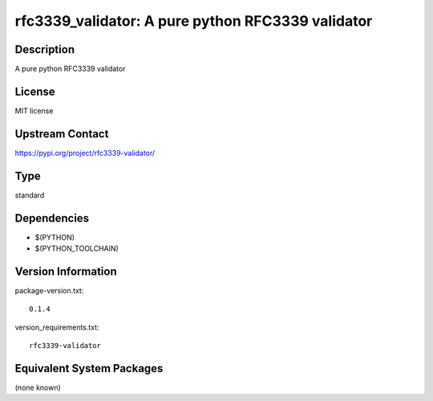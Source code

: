 .. _spkg_rfc3339_validator:

rfc3339_validator: A pure python RFC3339 validator
================================================================

Description
-----------

A pure python RFC3339 validator

License
-------

MIT license

Upstream Contact
----------------

https://pypi.org/project/rfc3339-validator/


Type
----

standard


Dependencies
------------

- $(PYTHON)
- $(PYTHON_TOOLCHAIN)

Version Information
-------------------

package-version.txt::

    0.1.4

version_requirements.txt::

    rfc3339-validator


Equivalent System Packages
--------------------------

(none known)

